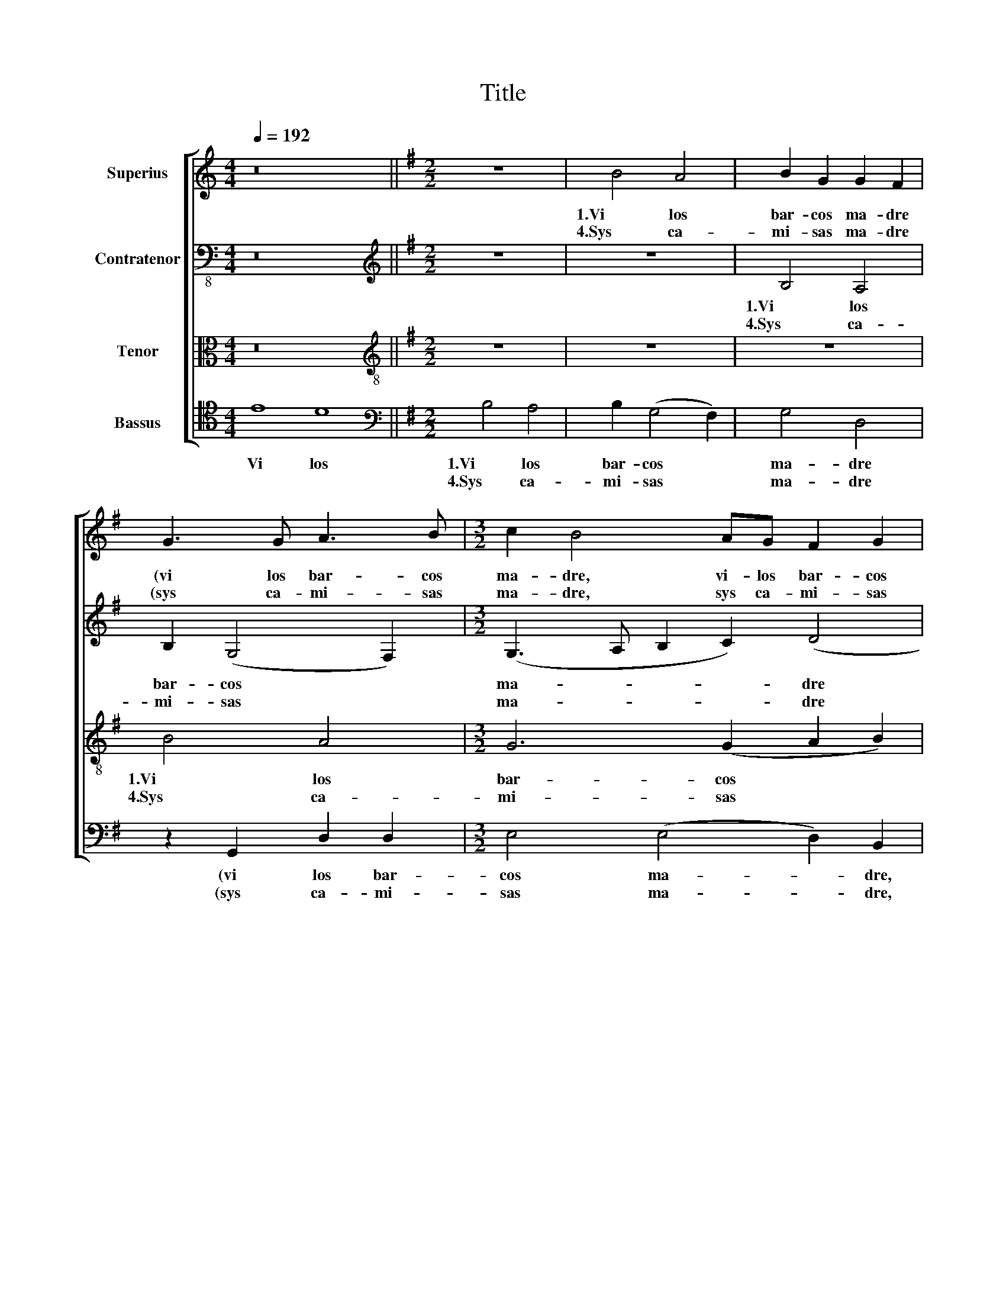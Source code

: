 X:1
T:Title
%%score [ 1 2 3 4 ]
L:1/8
Q:1/4=192
M:4/4
K:C
V:1 treble nm="Superius"
V:2 bass-8 nm="Contratenor"
V:3 alto nm="Tenor"
V:4 tenor nm="Bassus"
V:1
 z16 ||[K:G][M:2/2] z8 | B4 A4 | B2 G2 G2 F2 | G3 G A3 B |[M:3/2] c2 B4 AG F2 G2 | A4 B8 | %7
w: ||1.Vi los|bar- cos ma- dre|(vi los bar- cos|ma- dre, vi- los bar- cos|ma- dre.)|
w: ||4.Sys ca-|mi- sas ma- dre|(sys ca- mi- sas|ma- dre, sys ca- mi- sas|ma- dre.)|
[M:2/2] z2 B2 B2 B2 | c4 (B4 | A2 G2) F4 | G8 | z2 B2 A2 B2 | c4 A2 B2 | E2 G4 F2 | G2 (B4 AG) | %15
w: Vi los y|no me|* * va-|len|Vi los y|no me va-|len, vi- los|y no * *|
w: ||||||||
 F2 (G4 F2) | G8!fine! |: B4 A4 | G4 F4 | G2 (B4 AG | F2 G4 F2) | G8 | A4 B4 | A2 (G4 F2) | %24
w: me va- *|len|2.Ma- dre|tres mo-|çu- e * *||las|non de|a ques- ta|
w: ||3.En a-|guas cor-|ri- en- * *||tes|la- van|sys ca- *|
 (G3 A Bc) B2- | BA (c3 B)(AG) | F2 (G4 F2) | G8!D.C.! :| %28
w: vil- * * * la,|* non de a ques- *|ta vil- *|la|
w: mi- * * * sas,|* la- van * sys *|ca- mi- *|sas,|
V:2
 z16 ||[K:G][M:2/2][K:treble] z8 | z8 | B,4 A,4 | B,2 (G,4 F,2) |[M:3/2] (G,3 A, B,2 C2) (D4 | %6
w: |||1.Vi los|bar- cos *|ma- * * * dre|
w: |||4.Sys ca-|mi- sas *|ma- * * * dre|
 E2) F2 G2 D2 D2 D2 |[M:2/2] E2 D2 G4 | G2 G2 G3 F | (E2 D2) D4 | z2 D2 D2 D2 | E2 (G2 F2) F2 | %12
w: * (ma- dre.) Vi los y|no me va-|len y no me|va- * len|Vi los y|no me * va-|
w: * (ma- dre.) * * *||||||
 G4 z2 G,2 | A,2 (B,C DE) F2 | E2 (D4 C2) | D8- | D8 |: D4 D4 | D4 D4 | B,4 C4 | D8- | D8 | %22
w: len, vi-|los y * * * no|me va- *|len||2.Ma- dre|tres mo-|çu- e|las||
w: |||||3.En a-|guas cor-|ri- en-|tes||
 z4 B,4 | C4 A,4 | G,2 (G4 F2 | E2) (D4 C2) | D8- | D8 :| %28
w: non|de a|ques- ta *|* vil- *|la||
w: la-|van sys|ca- mi- *||sas.||
V:3
 z16 ||[K:G][M:2/2][K:treble-8] z8 | z8 | z8 | B4 A4 |[M:3/2] G6 (G2 A2 B2) | c4 B8 | %7
w: ||||1.Vi los|bar- cos * *|ma- dre|
w: ||||4.Sys ca-|mi- sas * *|ma- dre|
[M:2/2] z2 d2 d2 d2 | e6 (d2 | c2 B2) A4 | G8 | z2 d2 d2 d2 | e6 (d2 | c2 B2) A4 | G8 | A8 | G8 |: %17
w: Vi los y|no me|* * va-|len|Vi los y|no me|* * va-|len.|||
w: ||||||||||
 z8 | B4 A4 | G6 G2 | A8 | B8 | d4 d2 d2 | (e4 e2) (d2- | d2 c2 d4) | (G8 | A8 | G8) :| %28
w: |2.Ma- dre|tres mo-|çue|las|non de a|ques- ta vil-||la.|||
w: |3.En a-|guas cor-|rien-|tes|la- van sys|ca- * mi-||sas.|||
V:4
 E8 D8 ||[K:G][M:2/2][K:bass] B,4 A,4 | B,2 (G,4 F,2) | G,4 D,4 | z2 G,,2 D,2 D,2 | %5
w: Vi los|1.Vi los|bar- cos *|ma- dre|(vi los bar-|
w: |4.Sys ca-|mi- sas *|ma- dre|(sys ca- mi-|
[M:3/2] E,4 (E,4 D,2) B,,2 | A,,4 G,,2 B,2 B,2 B,2 |[M:2/2] (C2 B,A, G,F,E,D,) | %8
w: cos ma- * dre,|ma- dre.) Vi los y|no * * * * * *|
w: sas ma- * dre,|ma- dre.) * * *||
 (C,3 D, E,F, G,2) | (C,2 G,2) D,4 | z2 B,2 B,2 B,2 | C2 G,2 (D,2 G,2) | C,2 C,4 B,,2 | %13
w: me * * * *|va- * len|Vi los y|no me va- *|len, (no me|
w: |||||
 A,,2 G,,2 D,4 | (E,8 | D,8 | G,,8) |: G,4 F,4 | G,4 D,4 | E,6 E,2 | D,8 | (G,6 F,E, | D,4) G,4 | %23
w: * * va-|len)|||2.Ma- dre|tres mo-|çu- e|las|non * *|* de|
w: ||||3.En a-|guas cor-|ri- en-|tes|la- * *|* van|
 C,4 (C,2 D,2) | (E,4 D,4) | (E,8 | D,8 | G,,8) :| %28
w: a ques- ta|vil- *|la.|||
w: sys ca- *|mi- *|sas,|||

